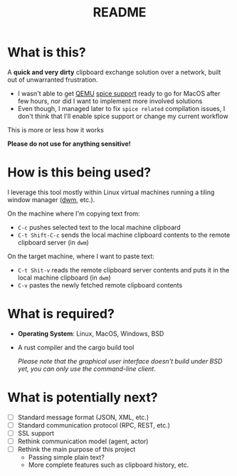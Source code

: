 #+TITLE: README

* What is this?

A *quick and very dirty* clipboard exchange solution over a network, built out of unwarranted frustration.
- I wasn't able to get [[https://en.wikipedia.org/wiki/QEMU][QEMU]] [[https://gitlab.freedesktop.org/spice/spice/-/issues/39][spice support]] ready to go for MacOS after few hours, nor did I want to implement more involved solutions
- Even though, I managed later to fix =spice related= compilation issues, I don't think that I'll enable spice support or change my current workflow

This is more or less how it works
[[./images/diagram.png]]

*Please do not use for anything sensitive!*

* How is this being used?

I leverage this tool mostly within Linux virtual machines running a tiling window manager ([[https://en.wikipedia.org/wiki/Dwm][dwm]], etc.).

On the machine where I'm copying text from:
- =C-c= pushes selected text to the local machine clipboard
- =C-t Shift-C-c= sends the local machine clipboard contents to the remote clipboard server (in =dwm=)

On the target machine, where I want to paste text:
- =C-t Shit-v= reads the remote clipboard server contents and puts it in the local machine clipboard (in =dwm=)
- =C-v= pastes the newly fetched remote clipboard contents

* What is required?

- *Operating System*: Linux, MacOS, Windows, BSD
- A rust compiler and the cargo build tool

  /Please note that the graphical user interface doesn't build under BSD yet, you can only use the command-line client/.

* What is potentially next?

- [ ] Standard message format (JSON, XML, etc.)
- [ ] Standard communication protocol (RPC, REST, etc.)
- [ ] SSL support
- [ ] Rethink communication model (agent, actor)
- [ ] Rethink the main purpose of this project
  - Passing simple plain text?
  - More complete features such as clipboard history, etc.
  
  
